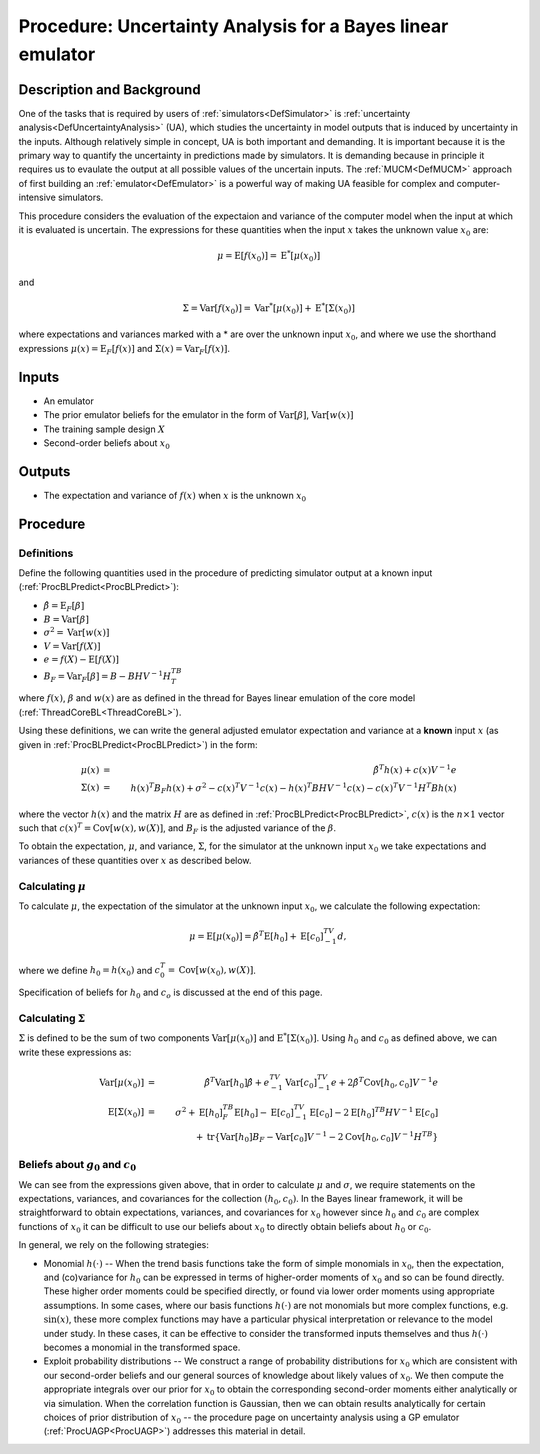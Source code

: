 .. _ProcUABL:

Procedure: Uncertainty Analysis for a Bayes linear emulator
===========================================================

Description and Background
--------------------------

One of the tasks that is required by users of
:ref:`simulators<DefSimulator>` is :ref:`uncertainty
analysis<DefUncertaintyAnalysis>` (UA), which studies the
uncertainty in model outputs that is induced by uncertainty in the
inputs. Although relatively simple in concept, UA is both important and
demanding. It is important because it is the primary way to quantify the
uncertainty in predictions made by simulators. It is demanding because
in principle it requires us to evaulate the output at all possible
values of the uncertain inputs. The :ref:`MUCM<DefMUCM>` approach of
first building an :ref:`emulator<DefEmulator>` is a powerful way of
making UA feasible for complex and computer-intensive simulators.

This procedure considers the evaluation of the expectaion and variance
of the computer model when the input at which it is evaluated is
uncertain. The expressions for these quantities when the input :math:`x`
takes the unknown value :math:`x_0` are:

.. math::
   \mu = \text{E}[f(x_0)] = \text{E}^*[ \mu(x_0) ]

and

.. math::
   \Sigma = \text{Var}[f(x_0)] = \text{Var}^*[ \mu(x_0) ] +
   \text{E}^*[ \Sigma(x_0) ]

where expectations and variances marked with a \* are over the unknown
input :math:`x_0`, and where we use the shorthand expressions
:math:`\mu(x)=\text{E}_F[f(x)]` and :math:`\Sigma(x)=\text{Var}_F[f(x)]`.

Inputs
------

-  An emulator
-  The prior emulator beliefs for the emulator in the form of
   :math:`\text{Var}[\beta]`, :math:`\text{Var}[w(x)]`
-  The training sample design :math:`X`
-  Second-order beliefs about :math:`x_0`

Outputs
-------

-  The expectation and variance of :math:`f(x)` when :math:`x` is the unknown
   :math:`x_0`

Procedure
---------

Definitions
~~~~~~~~~~~

Define the following quantities used in the procedure of predicting
simulator output at a known input
(:ref:`ProcBLPredict<ProcBLPredict>`):

-  :math:`\hat{\beta}=\text{E}_F[\beta]`
-  :math:`B=\text{Var}[\beta]`
-  :math:`\sigma^2=\text{Var}[w(x)]`
-  :math:`V=\text{Var}[f(X)]`
-  :math:`e=f(X)-\textrm{E}[f(X)]`
-  :math:`B_F =\text{Var}_F[\beta]=B-BHV^{-1}H^TB^T`

where :math:`f(x)`, :math:`\beta` and :math:`w(x)` are as defined in the thread for
Bayes linear emulation of the core model
(:ref:`ThreadCoreBL<ThreadCoreBL>`).

Using these definitions, we can write the general adjusted emulator
expectation and variance at a **known** input :math:`x` (as given in
:ref:`ProcBLPredict<ProcBLPredict>`) in the form:

.. math::
   \mu(x) &=& \hat{\beta}^T h(x) + c(x) V^{-1} e \\
   \Sigma(x) &=& h(x)^T B_F h(x) + \sigma^2 - c(x)^T V^{-1} c(x) -
   h(x)^T BHV^{-1} c(x) - c(x)^T V^{-1} H^T B h(x)

where the vector :math:`h(x)` and the matrix :math:`H` are as defined in
:ref:`ProcBLPredict<ProcBLPredict>`, :math:`c(x)` is the :math:`n\times 1`
vector such that :math:`c(x)^T=\text{Cov}[w(x),w(X)]`, and :math:`B_F` is the
adjusted variance of the :math:`\beta`.

To obtain the expectation, :math:`\mu`, and variance, :math:`\Sigma`, for the
simulator at the unknown input :math:`x_0` we take expectations and
variances of these quantities over :math:`x` as described below.

Calculating :math:`\mu`
~~~~~~~~~~~~~~~~~~~~~~~~

To calculate :math:`\mu`, the expectation of the simulator at the unknown
input :math:`x_0`, we calculate the following expectation:

.. math::
   \mu=\text{E}[\mu(x_0)]=\hat{\beta}^T\text{E}[h_0]+\text{E}[c_0]^TV^{-1}d,

where we define :math:`h_0=h(x_0)` and :math:`c_0^T=\text{Cov}[w(x_0),w(X)]`.

Specification of beliefs for :math:`h_0` and :math:`c_o` is discussed at the
end of this page.

Calculating :math:`\Sigma`
~~~~~~~~~~~~~~~~~~~~~~~~~~~

:math:`\Sigma` is defined to be the sum of two components
:math:`\text{Var}[\mu(x_0)]` and :math:`\text{E}^*[ \Sigma(x_0) ]`. Using
:math:`h_0` and :math:`c_0` as defined above, we can write these expressions
as:

.. math::
   \textrm{Var}[\mu(x_0)] &=& \hat{\beta}^T\textrm{Var}[h_0]
   \hat{\beta}+e^TV^{-1}\textrm{Var}[c_0]^TV^{-1}e +
   2\hat{\beta}^T\textrm{Cov}[h_0,c_0] V^{-1}e \\
   \text{E}[\Sigma(x_0)] &=& \sigma^2 + \text{E}[h_0]^TB_F\text{E}[h_0] -
   \text{E}[c_0]^TV^{-1}\text{E}[c_0] - 2 \text{E}[h_0]^TB H
   V^{-1}\text{E}[c_0] \\
   & & + \text{tr}\left\{ \text{Var}[h_0]B_F - \text{Var}[c_0]V^{-1}
   -2\text{Cov}[h_0,c_0]V^{-1}H^TB\right\}

Beliefs about :math:`g_0` and :math:`c_0`
~~~~~~~~~~~~~~~~~~~~~~~~~~~~~~~~~~~~~~~~~~

We can see from the expressions given above, that in order to calculate
:math:`\mu` and :math:`\sigma`, we require statements on the expectations,
variances, and covariances for the collection :math:`(h_0,c_0)`. In the
Bayes linear framework, it will be straightforward to obtain
expectations, variances, and covariances for :math:`x_0` however since
:math:`h_0` and :math:`c_0` are complex functions of :math:`x_0` it can be
difficult to use our beliefs about :math:`x_0` to directly obtain beliefs
about :math:`h_0` or :math:`c_0`.

In general, we rely on the following strategies:

-  Monomial :math:`h(\cdot)` -- When the trend basis functions take the
   form of simple monomials in :math:`x_0`, then the expectation, and
   (co)variance for :math:`h_0` can be expressed in terms of higher-order
   moments of :math:`x_0` and so can be found directly. These higher order
   moments could be specified directly, or found via lower order moments
   using appropriate assumptions. In some cases, where our basis
   functions :math:`h(\cdot)` are not monomials but more complex functions,
   e.g. :math:`\text{sin}(x)`, these more complex functions may have a
   particular physical interpretation or relevance to the model under
   study. In these cases, it can be effective to consider the
   transformed inputs themselves and thus :math:`h(\cdot)` becomes a
   monomial in the transformed space.
-  Exploit probability distributions -- We construct a range of
   probability distributions for :math:`x_0` which are consistent with our
   second-order beliefs and our general sources of knowledge about
   likely values of :math:`x_0`. We then compute the appropriate integrals
   over our prior for :math:`x_0` to obtain the corresponding second-order
   moments either analytically or via simulation. When the correlation
   function is Gaussian, then we can obtain results analytically for
   certain choices of prior distribution of :math:`x_0` -- the procedure
   page on uncertainty analysis using a GP emulator
   (:ref:`ProcUAGP<ProcUAGP>`) addresses this material in detail.
